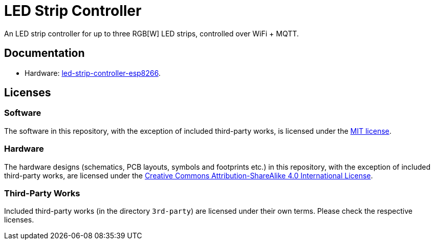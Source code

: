 = LED Strip Controller

An LED strip controller for up to three RGB[W] LED strips, controlled over WiFi + MQTT.


== Documentation

* Hardware: link:hardware/led-strip-controller-esp8266/README.adoc[led-strip-controller-esp8266].


== Licenses


=== Software

The software in this repository, with the exception of included third-party works, is licensed under
the link:LICENSE_software.txt[MIT license].


=== Hardware

The hardware designs (schematics, PCB layouts, symbols and footprints etc.) in this repository,
with the exception of included third-party works, are licensed under the
link:http://creativecommons.org/licenses/by-sa/4.0/[Creative Commons Attribution-ShareAlike 4.0 International License].


=== Third-Party Works

Included third-party works (in the directory `3rd-party`) are licensed under their own terms.
Please check the respective licenses.